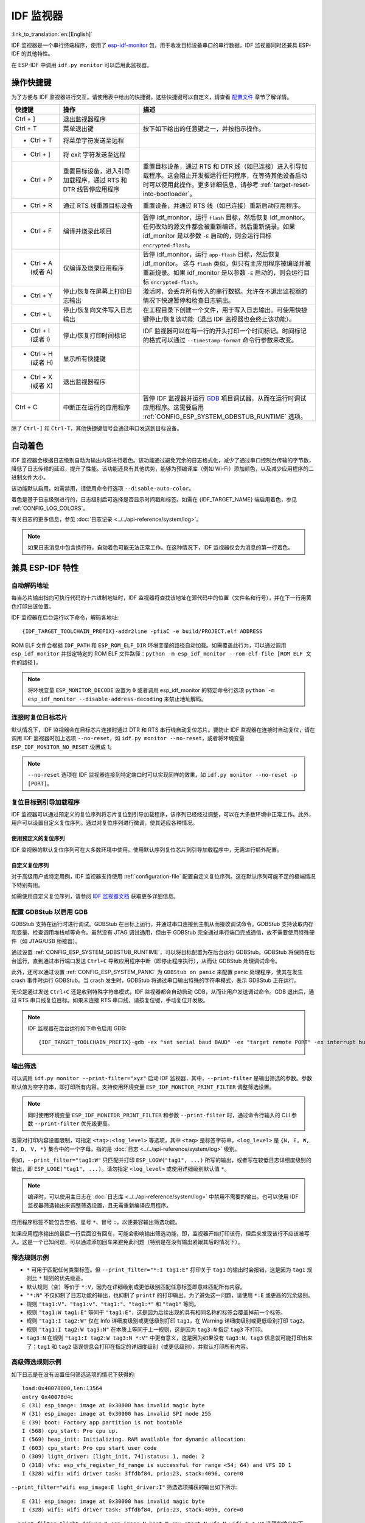 ***********************
IDF 监视器
***********************

:link_to_translation:`en:[English]`

IDF 监视器是一个串行终端程序，使用了 esp-idf-monitor_ 包，用于收发目标设备串口的串行数据，IDF 监视器同时还兼具 ESP-IDF 的其他特性。

在 ESP-IDF 中调用 ``idf.py monitor`` 可以启用此监视器。

操作快捷键
==================

为了方便与 IDF 监视器进行交互，请使用表中给出的快捷键。这些快捷键可以自定义，请查看 `配置文件`_ 章节了解详情。

.. list-table::
   :header-rows: 1
   :widths: 15 25 55

   * - 快捷键
     - 操作
     - 描述
   * - Ctrl + ]
     - 退出监视器程序
     -
   * - Ctrl + T
     - 菜单退出键
     - 按下如下给出的任意键之一，并按指示操作。
   * - * Ctrl + T
     - 将菜单字符发送至远程
     -
   * - * Ctrl + ]
     - 将 exit 字符发送至远程
     -
   * - * Ctrl + P
     - 重置目标设备，进入引导加载程序，通过 RTS 和 DTR 线暂停应用程序
     - 重置目标设备，通过 RTS 和 DTR 线（如已连接）进入引导加载程序。这会阻止开发板运行任何程序，在等待其他设备启动时可以使用此操作。更多详细信息，请参考 :ref:`target-reset-into-bootloader`。
   * - * Ctrl + R
     - 通过 RTS 线重置目标设备
     - 重置设备，并通过 RTS 线（如已连接）重新启动应用程序。
   * - * Ctrl + F
     - 编译并烧录此项目
     - 暂停 idf_monitor，运行 ``flash`` 目标，然后恢复 idf_monitor。任何改动的源文件都会被重新编译，然后重新烧录。如果 idf_monitor 是以参数 ``-E`` 启动的，则会运行目标 ``encrypted-flash``。
   * - * Ctrl + A (或者 A)
     - 仅编译及烧录应用程序
     - 暂停 idf_monitor，运行 ``app-flash`` 目标，然后恢复 idf_monitor。 这与 ``flash`` 类似，但只有主应用程序被编译并被重新烧录。如果 idf_monitor 是以参数 ``-E`` 启动的，则会运行目标 ``encrypted-flash``。
   * - * Ctrl + Y
     - 停止/恢复在屏幕上打印日志输出
     - 激活时，会丢弃所有传入的串行数据。允许在不退出监视器的情况下快速暂停和检查日志输出。
   * - * Ctrl + L
     - 停止/恢复向文件写入日志输出
     - 在工程目录下创建一个文件，用于写入日志输出。可使用快捷键停止/恢复该功能（退出 IDF 监视器也会终止该功能）。
   * - * Ctrl + I (或者 I)
     - 停止/恢复打印时间标记
     - IDF 监视器可以在每一行的开头打印一个时间标记。时间标记的格式可以通过 ``--timestamp-format`` 命令行参数来改变。
   * - * Ctrl + H (或者 H)
     - 显示所有快捷键
     -
   * - * Ctrl + X (或者 X)
     - 退出监视器程序
     -
   * - Ctrl + C
     - 中断正在运行的应用程序
     - 暂停 IDF 监视器并运行 GDB_ 项目调试器，从而在运行时调试应用程序。这需要启用 :ref:`CONFIG_ESP_SYSTEM_GDBSTUB_RUNTIME` 选项。

除了 ``Ctrl-]`` 和 ``Ctrl-T``，其他快捷键信号会通过串口发送到目标设备。


自动着色
==========

IDF 监视器会根据日志级别自动为输出内容进行着色。该功能通过避免冗余的日志格式化，减少了通过串口控制台传输的字节数，降低了日志传输的延迟，提升了性能。该功能还具有其他优势，能够为预编译库（例如 Wi-Fi）添加颜色，以及减少应用程序的二进制文件大小。

该功能默认启用。如需禁用，请使用命令行选项 ``--disable-auto-color``。

着色是基于日志级别进行的，日志级别后可选择是否显示时间戳和标签。如需在 {IDF_TARGET_NAME} 端启用着色，参见 :ref:`CONFIG_LOG_COLORS`。

有关日志的更多信息，参见 :doc:`日志记录 <../../api-reference/system/log>`。

.. note::

    如果日志消息中包含换行符，自动着色可能无法正常工作。在这种情况下，IDF 监视器仅会为消息的第一行着色。


兼具 ESP-IDF 特性
=========================

自动解码地址
~~~~~~~~~~~~~~~~

每当芯片输出指向可执行代码的十六进制地址时，IDF 监视器将查找该地址在源代码中的位置（文件名和行号），并在下一行用黄色打印出该位置。

.. highlight:: none

.. only:: CONFIG_IDF_TARGET_ARCH_XTENSA

  ESP-IDF 应用程序发生 crash 和 panic 事件时，将产生如下的寄存器转储和回溯::

    Guru Meditation Error of type StoreProhibited occurred on core  0. Exception was unhandled.
    Register dump:
    PC      : 0x400f360d  PS      : 0x00060330  A0      : 0x800dbf56  A1      : 0x3ffb7e00
    A2      : 0x3ffb136c  A3      : 0x00000005  A4      : 0x00000000  A5      : 0x00000000
    A6      : 0x00000000  A7      : 0x00000080  A8      : 0x00000000  A9      : 0x3ffb7dd0
    A10     : 0x00000003  A11     : 0x00060f23  A12     : 0x00060f20  A13     : 0x3ffba6d0
    A14     : 0x00000047  A15     : 0x0000000f  SAR     : 0x00000019  EXCCAUSE: 0x0000001d
    EXCVADDR: 0x00000000  LBEG    : 0x4000c46c  LEND    : 0x4000c477  LCOUNT  : 0x00000000

    Backtrace: 0x400f360d:0x3ffb7e00 0x400dbf56:0x3ffb7e20 0x400dbf5e:0x3ffb7e40 0x400dbf82:0x3ffb7e60 0x400d071d:0x3ffb7e90

  IDF 监视器为寄存器转储补充如下信息::

    Guru Meditation Error of type StoreProhibited occurred on core  0. Exception was unhandled.
    Register dump:
    PC      : 0x400f360d  PS      : 0x00060330  A0      : 0x800dbf56  A1      : 0x3ffb7e00
    0x400f360d: do_something_to_crash at /home/gus/esp/32/idf/examples/get-started/hello_world/main/./hello_world_main.c:57
    (inlined by) inner_dont_crash at /home/gus/esp/32/idf/examples/get-started/hello_world/main/./hello_world_main.c:52
    A2      : 0x3ffb136c  A3      : 0x00000005  A4      : 0x00000000  A5      : 0x00000000
    A6      : 0x00000000  A7      : 0x00000080  A8      : 0x00000000  A9      : 0x3ffb7dd0
    A10     : 0x00000003  A11     : 0x00060f23  A12     : 0x00060f20  A13     : 0x3ffba6d0
    A14     : 0x00000047  A15     : 0x0000000f  SAR     : 0x00000019  EXCCAUSE: 0x0000001d
    EXCVADDR: 0x00000000  LBEG    : 0x4000c46c  LEND    : 0x4000c477  LCOUNT  : 0x00000000

    Backtrace: 0x400f360d:0x3ffb7e00 0x400dbf56:0x3ffb7e20 0x400dbf5e:0x3ffb7e40 0x400dbf82:0x3ffb7e60 0x400d071d:0x3ffb7e90
    0x400f360d: do_something_to_crash at /home/gus/esp/32/idf/examples/get-started/hello_world/main/./hello_world_main.c:57
    (inlined by) inner_dont_crash at /home/gus/esp/32/idf/examples/get-started/hello_world/main/./hello_world_main.c:52
    0x400dbf56: still_dont_crash at /home/gus/esp/32/idf/examples/get-started/hello_world/main/./hello_world_main.c:47
    0x400dbf5e: dont_crash at /home/gus/esp/32/idf/examples/get-started/hello_world/main/./hello_world_main.c:42
    0x400dbf82: app_main at /home/gus/esp/32/idf/examples/get-started/hello_world/main/./hello_world_main.c:33
    0x400d071d: main_task at /home/gus/esp/32/idf/components/{IDF_TARGET_PATH_NAME}/./cpu_start.c:254

.. only:: CONFIG_IDF_TARGET_ARCH_RISCV

  ESP-IDF 应用程序发生 crash 和 panic 事件时，将产生如下的寄存器转储和回溯::

      abort() was called at PC 0x42067cd5 on core 0

      Stack dump detected
      Core  0 register dump:
      MEPC    : 0x40386488  RA      : 0x40386b02  SP      : 0x3fc9a350  GP      : 0x3fc923c0
      TP      : 0xa5a5a5a5  T0      : 0x37363534  T1      : 0x7271706f  T2      : 0x33323130
      S0/FP   : 0x00000004  S1      : 0x3fc9a3b4  A0      : 0x3fc9a37c  A1      : 0x3fc9a3b2
      A2      : 0x00000000  A3      : 0x3fc9a3a9  A4      : 0x00000001  A5      : 0x3fc99000
      A6      : 0x7a797877  A7      : 0x76757473  S2      : 0xa5a5a5a5  S3      : 0xa5a5a5a5
      S4      : 0xa5a5a5a5  S5      : 0xa5a5a5a5  S6      : 0xa5a5a5a5  S7      : 0xa5a5a5a5
      S8      : 0xa5a5a5a5  S9      : 0xa5a5a5a5  S10     : 0xa5a5a5a5  S11     : 0xa5a5a5a5
      T3      : 0x6e6d6c6b  T4      : 0x6a696867  T5      : 0x66656463  T6      : 0x62613938
      MSTATUS : 0x00001881  MTVEC   : 0x40380001  MCAUSE  : 0x00000007  MTVAL   : 0x00000000

      MHARTID : 0x00000000

      Stack memory:
      3fc9a350: 0xa5a5a5a5 0xa5a5a5a5 0x3fc9a3b0 0x403906cc 0xa5a5a5a5 0xa5a5a5a5 0xa5a5a5a50
      3fc9a370: 0x3fc9a3b4 0x3fc9423c 0x3fc9a3b0 0x726f6261 0x20292874 0x20736177 0x6c6c61635
      3fc9a390: 0x43502074 0x34783020 0x37363032 0x20356463 0x63206e6f 0x2065726f 0x000000300
      3fc9a3b0: 0x00000030 0x36303234 0x35646337 0x3c093700 0x0000002a 0xa5a5a5a5 0x3c0937f48
      3fc9a3d0: 0x00000001 0x3c0917f8 0x3c0937d4 0x0000002a 0xa5a5a5a5 0xa5a5a5a5 0xa5a5a5a5e
      3fc9a3f0: 0x0001f24c 0x000006c8 0x00000000 0x0001c200 0xffffffff 0xffffffff 0x000000200
      3fc9a410: 0x00001000 0x00000002 0x3c093818 0x3fccb470 0xa5a5a5a5 0xa5a5a5a5 0xa5a5a5a56
      .....

  通过分析堆栈转储 IDF 监视器为寄存器转储补充如下信息::

    abort() was called at PC 0x42067cd5 on core 0
    0x42067cd5: __assert_func at /builds/idf/crosstool-NG/.build/riscv32-esp-elf/src/newlib/newlib/libc/stdlib/assert.c:62 (discriminator 8)

    Stack dump detected
    Core  0 register dump:
    MEPC    : 0x40386488  RA      : 0x40386b02  SP      : 0x3fc9a350  GP      : 0x3fc923c0
    0x40386488: panic_abort at /home/marius/esp-idf_2/components/esp_system/panic.c:367

    0x40386b02: rtos_int_enter at /home/marius/esp-idf_2/components/freertos/port/riscv/portasm.S:35

    TP      : 0xa5a5a5a5  T0      : 0x37363534  T1      : 0x7271706f  T2      : 0x33323130
    S0/FP   : 0x00000004  S1      : 0x3fc9a3b4  A0      : 0x3fc9a37c  A1      : 0x3fc9a3b2
    A2      : 0x00000000  A3      : 0x3fc9a3a9  A4      : 0x00000001  A5      : 0x3fc99000
    A6      : 0x7a797877  A7      : 0x76757473  S2      : 0xa5a5a5a5  S3      : 0xa5a5a5a5
    S4      : 0xa5a5a5a5  S5      : 0xa5a5a5a5  S6      : 0xa5a5a5a5  S7      : 0xa5a5a5a5
    S8      : 0xa5a5a5a5  S9      : 0xa5a5a5a5  S10     : 0xa5a5a5a5  S11     : 0xa5a5a5a5
    T3      : 0x6e6d6c6b  T4      : 0x6a696867  T5      : 0x66656463  T6      : 0x62613938
    MSTATUS : 0x00001881  MTVEC   : 0x40380001  MCAUSE  : 0x00000007  MTVAL   : 0x00000000

    MHARTID : 0x00000000

    Backtrace:
    panic_abort (details=details@entry=0x3fc9a37c "abort() was called at PC 0x42067cd5 on core 0") at /home/marius/esp-idf_2/components/esp_system/panic.c:367
    367     *((int *) 0) = 0; // NOLINT(clang-analyzer-core.NullDereference) should be an invalid operation on targets
    #0  panic_abort (details=details@entry=0x3fc9a37c "abort() was called at PC 0x42067cd5 on core 0") at /home/marius/esp-idf_2/components/esp_system/panic.c:367
    #1  0x40386b02 in esp_system_abort (details=details@entry=0x3fc9a37c "abort() was called at PC 0x42067cd5 on core 0") at /home/marius/esp-idf_2/components/esp_system/system_api.c:108
    #2  0x403906cc in abort () at /home/marius/esp-idf_2/components/newlib/abort.c:46
    #3  0x42067cd8 in __assert_func (file=file@entry=0x3c0937f4 "", line=line@entry=42, func=func@entry=0x3c0937d4 <__func__.8540> "", failedexpr=failedexpr@entry=0x3c0917f8 "") at /builds/idf/crosstool-NG/.build/riscv32-esp-elf/src/newlib/newlib/libc/stdlib/assert.c:62
    #4  0x4200729e in app_main () at ../main/iperf_example_main.c:42
    #5  0x42086cd6 in main_task (args=<optimized out>) at /home/marius/esp-idf_2/components/freertos/port/port_common.c:133
    #6  0x40389f3a in vPortEnterCritical () at /home/marius/esp-idf_2/components/freertos/port/riscv/port.c:129

IDF 监视器在后台运行以下命令，解码各地址::

  {IDF_TARGET_TOOLCHAIN_PREFIX}-addr2line -pfiaC -e build/PROJECT.elf ADDRESS

.. only:: CONFIG_IDF_TARGET_ARCH_XTENSA

  如果在应用程序源代码中找不到匹配的地址，IDF 监视器还会检查 ROM 代码。此时不会打印源文件名和行号，只显示 ``函数名 in ROM``::

    abort() was called at PC 0x40007c69 on core 0
    0x40007c69: ets_write_char in ROM

    Backtrace: 0x40081656:0x3ffb4ac0 0x40085729:0x3ffb4ae0 0x4008a7ce:0x3ffb4b00 0x40007c69:0x3ffb4b70 0x40008148:0x3ffb4b90 0x400d51d7:0x3ffb4c20 0x400e31bc:0x3ffb4c50 0x40087bc5:0x3ffb4c80
    0x40081656: panic_abort at /Users/espressif/esp-idf/components/esp_system/panic.c:452
    0x40085729: esp_system_abort at /Users/espressif/esp-idf/components/esp_system/port/esp_system_chip.c:90
    0x4008a7ce: abort at /Users/espressif/esp-idf/components/newlib/abort.c:38
    0x40007c69: ets_write_char in ROM
    0x40008148: ets_printf in ROM
    0x400d51d7: app_main at /Users/espressif/esp-idf/examples/get-started/hello_world/main/hello_world_main.c:49
    0x400e31bc: main_task at /Users/espressif/esp-idf/components/freertos/app_startup.c:208 (discriminator 13)
    0x40087bc5: vPortTaskWrapper at /Users/espressif/esp-idf/components/freertos/FreeRTOS-Kernel/portable/xtensa/port.c:162
    .....

.. only:: CONFIG_IDF_TARGET_ARCH_RISCV

  如果在应用程序源代码中找不到匹配的地址，IDF 监视器还会检查 ROM 代码。此时不会打印源文件名和行号，只显示 ``函数名 in ROM``::

    abort() was called at PC 0x400481c1 on core 0
    0x400481c1: ets_rsa_pss_verify in ROM

    Stack dump detected
    Core  0 register dump:
    MEPC    : 0x4038051c  RA      : 0x40383840  SP      : 0x3fc8f6b0  GP      : 0x3fc8b000
    0x4038051c: panic_abort at /Users/espressif/esp-idf/components/esp_system/panic.c:452
    0x40383840: __ubsan_include at /Users/espressif/esp-idf/components/esp_system/ubsan.c:313

    TP      : 0x3fc8721c  T0      : 0x37363534  T1      : 0x7271706f  T2      : 0x33323130
    S0/FP   : 0x00000004  S1      : 0x3fc8f714  A0      : 0x3fc8f6dc  A1      : 0x3fc8f712
    A2      : 0x00000000  A3      : 0x3fc8f709  A4      : 0x00000001  A5      : 0x3fc8c000
    A6      : 0x7a797877  A7      : 0x76757473  S2      : 0x00000000  S3      : 0x3fc8f750
    S4      : 0x3fc8f7e4  S5      : 0x00000000  S6      : 0x400481b0  S7      : 0x3c025841
    0x400481b0: ets_rsa_pss_verify in ROM
    .....

ROM ELF 文件会根据 ``IDF_PATH`` 和 ``ESP_ROM_ELF_DIR`` 环境变量的路径自动加载。如需覆盖此行为，可以通过调用 ``esp_idf_monitor`` 并指定特定的 ROM ELF 文件路径：``python -m esp_idf_monitor --rom-elf-file [ROM ELF 文件的路径]``。

.. note::

    将环境变量 ``ESP_MONITOR_DECODE`` 设置为 ``0`` 或者调用 esp_idf_monitor 的特定命令行选项 ``python -m esp_idf_monitor --disable-address-decoding`` 来禁止地址解码。

连接时复位目标芯片
~~~~~~~~~~~~~~~~~~~~~~~~~~~~~~~~~~~

默认情况下，IDF 监视器会在目标芯片连接时通过 DTR 和 RTS 串行线自动复位芯片。要防止 IDF 监视器在连接时自动复位，请在调用 IDF 监视器时加上选项 ``--no-reset``，如 ``idf.py monitor --no-reset``，或者将环境变量 ``ESP_IDF_MONITOR_NO_RESET`` 设置成 1。

.. note::

    ``--no-reset`` 选项在 IDF 监视器连接到特定端口时可以实现同样的效果，如 ``idf.py monitor --no-reset -p [PORT]``。


.. _target-reset-into-bootloader:

复位目标到引导加载程序
~~~~~~~~~~~~~~~~~~~~~~~~~~~

IDF 监视器可以通过预定义的复位序列将芯片复位到引导加载程序，该序列已经经过调整，可以在大多数环境中正常工作。此外，用户可以设置自定义复位序列。通过对复位序列进行微调，使其适应各种情况。

使用预定义的复位序列
--------------------------------

IDF 监视器的默认复位序列可在大多数环境中使用。使用默认序列复位芯片到引导加载程序中，无需进行额外配置。

自定义复位序列
---------------------

对于高级用户或特定用例，IDF 监视器支持使用 :ref:`configuration-file` 配置自定义复位序列。这在默认序列可能不足的极端情况下特别有用。

如需使用自定义复位序列，请参阅 `IDF 监视器文档`_ 获取更多详细信息。

配置 GDBStub 以启用 GDB
~~~~~~~~~~~~~~~~~~~~~~~~~

GDBStub 支持在运行时进行调试。GDBStub 在目标上运行，并通过串口连接到主机从而接收调试命令。GDBStub 支持读取内存和变量、检查调用堆栈帧等命令。虽然没有 JTAG 调试通用，但由于 GDBStub 完全通过串行端口完成通信，故不需要使用特殊硬件（如 JTAG/USB 桥接器）。

通过设置 :ref:`CONFIG_ESP_SYSTEM_GDBSTUB_RUNTIME`，可以将目标配置为在后台运行 GDBStub。GDBStub 将保持在后台运行，直到通过串行端口发送 ``Ctrl+C`` 导致应用程序中断（即停止程序执行），从而让 GDBStub 处理调试命令。

此外，还可以通过设置 :ref:`CONFIG_ESP_SYSTEM_PANIC` 为 ``GDBStub on panic`` 来配置 panic 处理程序，使其在发生 crash 事件时运行 GDBStub。当 crash 发生时，GDBStub 将通过串口输出特殊的字符串模式，表示 GDBStub 正在运行。

无论是通过发送 ``Ctrl+C`` 还是收到特殊字符串模式，IDF 监视器都会自动启动 GDB，从而让用户发送调试命令。GDB 退出后，通过 RTS 串口线复位目标。如果未连接 RTS 串口线，请按复位键，手动复位开发板。

.. note::

    IDF 监视器在后台运行如下命令启用 GDB::

        {IDF_TARGET_TOOLCHAIN_PREFIX}-gdb -ex "set serial baud BAUD" -ex "target remote PORT" -ex interrupt build/PROJECT.elf :idf_target:`Hello NAME chip`


输出筛选
~~~~~~~~~~~~~~~~

可以调用 ``idf.py monitor --print-filter="xyz"`` 启动 IDF 监视器，其中，``--print-filter`` 是输出筛选的参数。参数默认值为空字符串，即打印所有内容。支持使用环境变量 ``ESP_IDF_MONITOR_PRINT_FILTER`` 调整筛选设置。

.. note::

   同时使用环境变量 ``ESP_IDF_MONITOR_PRINT_FILTER`` 和参数 ``--print-filter`` 时，通过命令行输入的 CLI 参数 ``--print-filter`` 优先级更高。

若需对打印内容设置限制，可指定 ``<tag>:<log_level>`` 等选项，其中 ``<tag>`` 是标签字符串，``<log_level>`` 是 ``{N, E, W, I, D, V, *}`` 集合中的一个字母，指的是 :doc:`日志 <../../api-reference/system/log>` 级别。

例如，``--print_filter="tag1:W"`` 只匹配并打印 ``ESP_LOGW("tag1", ...)`` 所写的输出，或者写在较低日志详细度级别的输出，即 ``ESP_LOGE("tag1", ...)``。请勿指定 ``<log_level>`` 或使用详细级别默认值 ``*``。

.. note::

   编译时，可以使用主日志在 :doc:`日志库 <../../api-reference/system/log>` 中禁用不需要的输出。也可以使用 IDF 监视器筛选输出来调整筛选设置，且无需重新编译应用程序。

应用程序标签不能包含空格、星号 ``*``、冒号 ``:``，以便兼容输出筛选功能。

如果应用程序输出的最后一行后面没有回车，可能会影响输出筛选功能，即，监视器开始打印该行，但后来发现该行不应该被写入。这是一个已知问题，可以通过添加回车来避免此问题（特别是在没有输出紧跟其后的情况下）。

筛选规则示例
~~~~~~~~~~~~~~~~

- ``*`` 可用于匹配任何类型标签。但 ``--print_filter="*:I tag1:E"`` 打印关于 ``tag1`` 的输出时会报错，这是因为 ``tag1`` 规则比 ``*`` 规则的优先级高。
- 默认规则（空）等价于 ``*:V``，因为在详细级别或更低级别匹配任意标签即意味匹配所有内容。
- ``"*:N"`` 不仅抑制了日志功能的输出，也抑制了 ``printf`` 的打印输出。为了避免这一问题，请使用 ``*:E`` 或更高的冗余级别。
- 规则 ``"tag1:V"``、``"tag1:v"``、``"tag1:"``、``"tag1:*"`` 和 ``"tag1"`` 等同。
- 规则 ``"tag1:W tag1:E"`` 等同于 ``"tag1:E"``，这是因为后续出现的具有相同名称的标签会覆盖掉前一个标签。
- 规则 ``"tag1:I tag2:W"`` 仅在 Info 详细度级别或更低级别打印 ``tag1``，在 Warning 详细度级别或更低级别打印 ``tag2``。
- 规则 ``"tag1:I tag2:W tag3:N"`` 在本质上等同于上一规则，这是因为 ``tag3:N`` 指定 ``tag3`` 不打印。
- ``tag3:N`` 在规则 ``"tag1:I tag2:W tag3:N *:V"`` 中更有意义，这是因为如果没有 ``tag3:N``，``tag3`` 信息就可能打印出来了；``tag1`` 和 ``tag2`` 错误信息会打印在指定的详细度级别（或更低级别），并默认打印所有内容。


高级筛选规则示例
~~~~~~~~~~~~~~~~~~~~~~~~~~~~~~~~

如下日志是在没有设置任何筛选选项的情况下获得的::

    load:0x40078000,len:13564
    entry 0x40078d4c
    E (31) esp_image: image at 0x30000 has invalid magic byte
    W (31) esp_image: image at 0x30000 has invalid SPI mode 255
    E (39) boot: Factory app partition is not bootable
    I (568) cpu_start: Pro cpu up.
    I (569) heap_init: Initializing. RAM available for dynamic allocation:
    I (603) cpu_start: Pro cpu start user code
    D (309) light_driver: [light_init, 74]:status: 1, mode: 2
    D (318) vfs: esp_vfs_register_fd_range is successful for range <54; 64) and VFS ID 1
    I (328) wifi: wifi driver task: 3ffdbf84, prio:23, stack:4096, core=0

``--print_filter="wifi esp_image:E light_driver:I"`` 筛选选项捕获的输出如下所示::

    E (31) esp_image: image at 0x30000 has invalid magic byte
    I (328) wifi: wifi driver task: 3ffdbf84, prio:23, stack:4096, core=0

``--print_filter="light_driver:D esp_image:N boot:N cpu_start:N vfs:N wifi:N *:V"`` 选项的输出如下::

    load:0x40078000,len:13564
    entry 0x40078d4c
    I (569) heap_init: Initializing. RAM available for dynamic allocation:
    D (309) light_driver: [light_init, 74]:status: 1, mode: 2


.. _configuration-file:

配置文件
========

``esp-idf-monitor`` 支持通过配置文件更改其默认行为。该配置文件可用于设置自定义快捷键，或设置自定义复位序列以重置芯片进入引导加载程序。

有关配置文件的更多详细信息，请参阅 `IDF 监视器文档`_。


IDF 监视器已知问题
=================================

目前已知的问题如下：

- 消息中包含换行符时，自动着色无法检测日志级别。在这种情况下，IDF Monitor 只会为消息的第一行着色。

  为了避免这个问题，可以在 menuconfig 中启用 :ref:`CONFIG_LOG_COLORS`。注意，这可能会对二进制文件的大小和性能产生一定影响。

如果在使用 IDF 监视器过程中遇到问题，可以访问 `IDF 监视器的 GitHub 仓库 <https://github.com/espressif/esp-idf-monitor/issues>`_ 查看已知问题及其当前状态。如果遇到的问题没有相关记录，可以提交一个新的问题报告。

.. _esp-idf-monitor: https://github.com/espressif/esp-idf-monitor
.. _IDF 监视器文档: https://github.com/espressif/esp-idf-monitor/blob/v1.5.0/README.md#documentation
.. _gdb: https://sourceware.org/gdb/download/onlinedocs/
